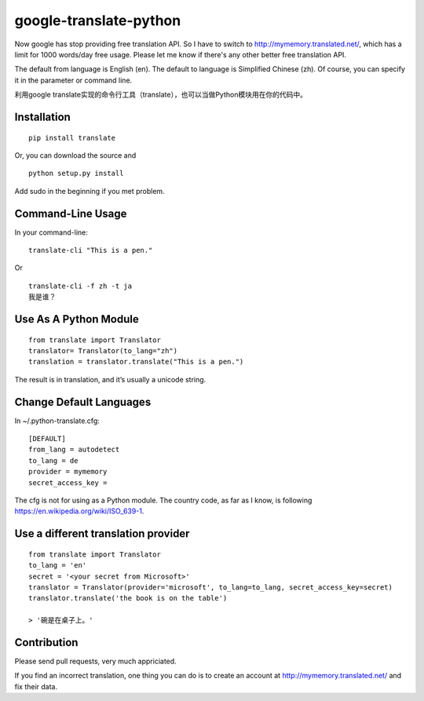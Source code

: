 =======================
google-translate-python
=======================

Now google has stop providing free translation API. So I have to switch to
http://mymemory.translated.net/, which has a limit for 1000 words/day free
usage. Please let me know if there's any other better free translation API.

The default from language is English (en).
The default to language is Simplified Chinese (zh). Of course, you can specify it
in the parameter or command line.

利用google
translate实现的命令行工具（translate），也可以当做Python模块用在你的代码中。

Installation
------------

::

   pip install translate

Or, you can download the source and

::

   python setup.py install

Add sudo in the beginning if you met problem.

Command-Line Usage
------------------

In your command-line:

::

   translate-cli "This is a pen."

Or

::

   translate-cli -f zh -t ja
   我是谁？

Use As A Python Module
----------------------

::

   from translate import Translator
   translator= Translator(to_lang="zh")
   translation = translator.translate("This is a pen.")

The result is in translation, and it’s usually a unicode string.

Change Default Languages
------------------------

In ~/.python-translate.cfg:

::

   [DEFAULT]
   from_lang = autodetect
   to_lang = de
   provider = mymemory
   secret_access_key =

The cfg is not for using as a Python module.
The country code, as far as I know, is following https://en.wikipedia.org/wiki/ISO_639-1.


Use a different translation provider
------------------------------------

::

    from translate import Translator
    to_lang = 'en'
    secret = '<your secret from Microsoft>'
    translator = Translator(provider='microsoft', to_lang=to_lang, secret_access_key=secret)
    translator.translate('the book is on the table')

    > '碗是在桌子上。'

Contribution
------------

Please send pull requests, very much appriciated.

If you find an incorrect translation, one thing you can do is to create an account at http://mymemory.translated.net/ and fix their data.
